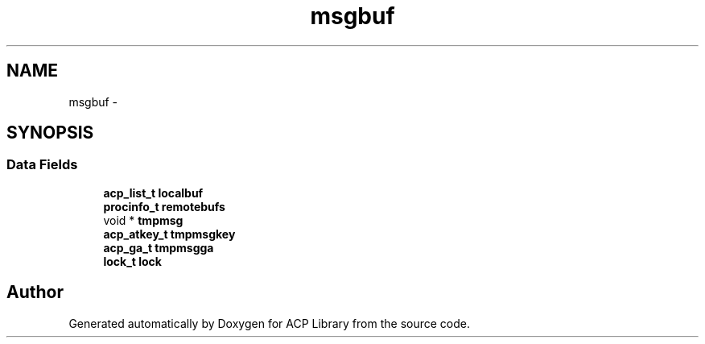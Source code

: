 .TH "msgbuf" 3 "Thu Jun 8 2017" "Version 3.0.0" "ACP Library" \" -*- nroff -*-
.ad l
.nh
.SH NAME
msgbuf \- 
.SH SYNOPSIS
.br
.PP
.SS "Data Fields"

.in +1c
.ti -1c
.RI "\fBacp_list_t\fP \fBlocalbuf\fP"
.br
.ti -1c
.RI "\fBprocinfo_t\fP \fBremotebufs\fP"
.br
.ti -1c
.RI "void * \fBtmpmsg\fP"
.br
.ti -1c
.RI "\fBacp_atkey_t\fP \fBtmpmsgkey\fP"
.br
.ti -1c
.RI "\fBacp_ga_t\fP \fBtmpmsgga\fP"
.br
.ti -1c
.RI "\fBlock_t\fP \fBlock\fP"
.br
.in -1c

.SH "Author"
.PP 
Generated automatically by Doxygen for ACP Library from the source code\&.
